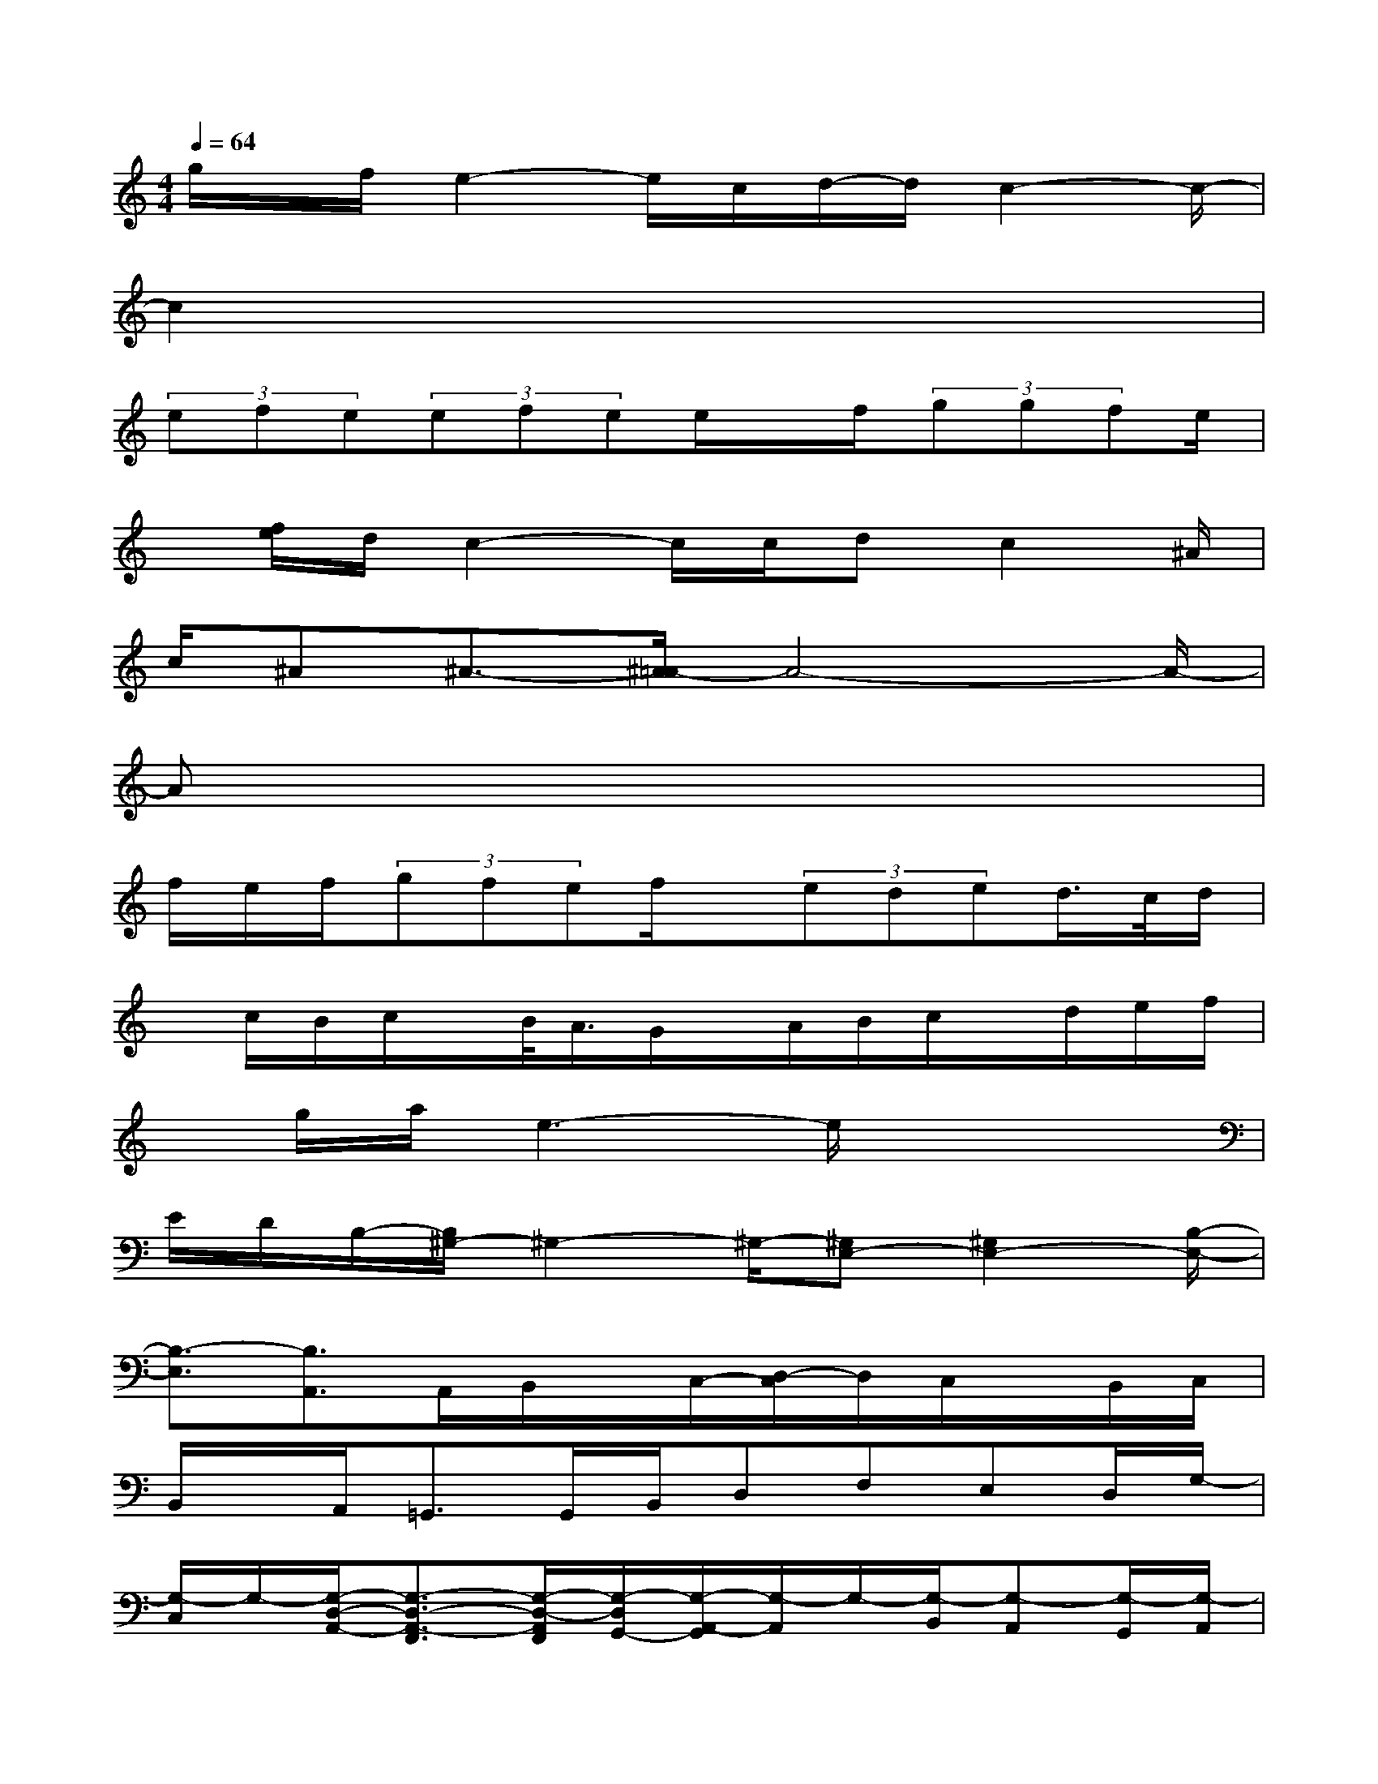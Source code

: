 X:1
T:
M:4/4
L:1/8
Q:1/4=64
K:C%0sharps
V:1
g/2x/2f/2e2-e/2c/2d/2-d/2c2-c/2-|
c2x6|
(3efe(3efee/2x/2f/2(3ggfe/2|
x/2[f/2e/2]d/2c2-c/2c/2dc2^A/2|
c/2^A^A3/2-[^A/2=A/2-]A4-A/2-|
Ax6x|
f/2e/2f/2(3gfef/2x/2(3eded/2>c/2d/2|
x/2c/2B/2c/2x/2B/2<A/2G/2x/2A/2B/2c/2x/2d/2e/2f/2|
x/2g/2a/2e3-e/2x3|
E/2D/2B,/2-[B,/2^G,/2-]^G,2-^G,/2-[^G,E,-][^G,2E,2-][B,/2-E,/2-]|
[B,3/2-E,3/2][B,3/2A,,3/2]A,,/2B,,/2x/2C,/2-[D,/2-C,/2]D,/2C,/2x/2B,,/2C,/2|
B,,/2x/2A,,<=G,,G,,/2B,,/2D,F,E,D,/2G,/2-|
[G,/2-C,/2]G,/2-[G,/2-D,/2-A,,/2-][G,3/2-D,3/2-A,,3/2-F,,3/2][G,/2-D,/2-A,,/2F,,/2][G,/2-D,/2G,,/2-][G,/2-A,,/2-G,,/2][G,/2-A,,/2]G,/2-[G,/2-B,,/2][G,-A,,][G,/2-G,,/2][G,/2-A,,/2]|
[G,/2-G,,/2]G,/2-[G,/2D,/2-F,,/2][G,3/2-D,3/2-E,,3/2][G,/2D,/2E,,/2][^C,/2^G,,/2]x/2B,,/2E,>E,D,/2=C,/2-|
C,/2B,,A,,3/2A,,/2B,,C,/2>D,/2[E,/2D,/2A,,/2-][C,/2A,,/2]x/2B,,/2C,/2|
B,,A,,/2=G,,x/2G,,/2<B,,/2[D,/2A,,/2-]A,,/2-[F,/2A,,/2-]A,,/2F,F,/2E,/2